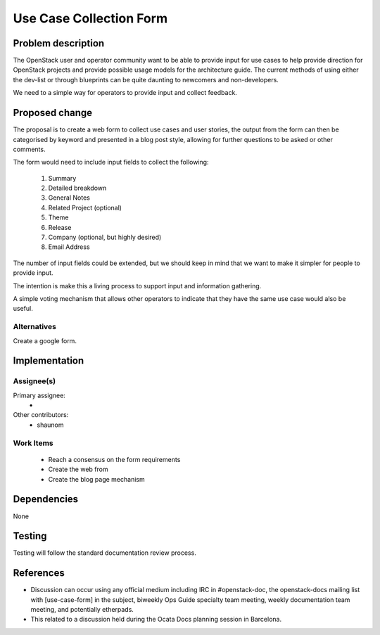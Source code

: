 ..
 This work is licensed under a Creative Commons Attribution 3.0 Unported
 License.

 http://creativecommons.org/licenses/by/3.0/legalcode

========================
Use Case Collection Form
========================

Problem description
===================

The OpenStack user and operator community want to be able to provide input
for use cases to help provide direction for OpenStack projects and provide
possible usage models for the architecture guide. The current methods of
using either the dev-list or through blueprints can be quite daunting to
newcomers and non-developers.

We need to a simple way for operators to provide input and collect feedback.


Proposed change
===============

The proposal is to create a web form to collect use cases and user stories,
the output from the form can then be categorised by keyword and presented
in a blog post style, allowing for further questions to be asked or other
comments.

The form would need to include input fields to collect the following:

      #. Summary
      #. Detailed breakdown
      #. General Notes
      #. Related Project (optional)
      #. Theme
      #. Release
      #. Company (optional, but highly desired)
      #. Email Address

The number of input fields could be extended, but we should keep in mind that
we want to make it simpler for people to provide input.

The intention is make this a living process to support input and information
gathering.

A simple voting mechanism that allows other operators to indicate that they
have the same use case would also be useful.

Alternatives
------------

Create a google form.


Implementation
==============

Assignee(s)
-----------

Primary assignee:
  *

Other contributors:
  * shaunom

Work Items
----------

  * Reach a consensus on the form requirements
  * Create the web from
  * Create the blog page mechanism


Dependencies
============

None

Testing
=======

Testing will follow the standard documentation review process.

References
==========

* Discussion can occur using any official medium including IRC in
  #openstack-doc, the openstack-docs mailing list with [use-case-form]
  in the subject, biweekly Ops Guide specialty team meeting,
  weekly documentation team meeting, and potentially etherpads.

* This related to a discussion held during the Ocata Docs planning session
  in Barcelona.

.. _`Ocata Planning  etherpad`: https://etherpad.openstack.org/p/BCN-Docs-OcataPlanningWG

